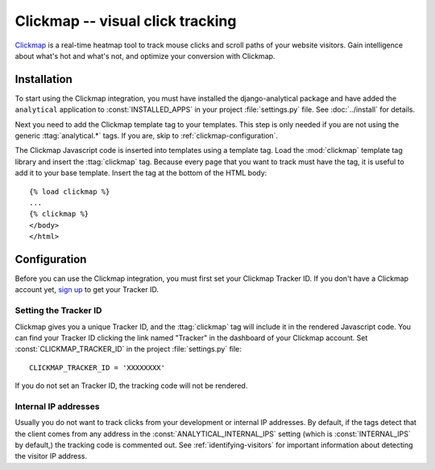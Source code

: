 ==================================
Clickmap -- visual click tracking
==================================

`Clickmap`_ is a real-time heatmap tool to track mouse clicks and scroll paths of your website visitors.
Gain intelligence about what's hot and what's not, and optimize your conversion with Clickmap.

.. _`Clickmap`: http://www.clickmap.ch/


.. clickmap-installation:

Installation
============

To start using the Clickmap integration, you must have installed the
django-analytical package and have added the ``analytical`` application
to :const:`INSTALLED_APPS` in your project :file:`settings.py` file.
See :doc:`../install` for details.

Next you need to add the Clickmap template tag to your templates.
This step is only needed if you are not using the generic
:ttag:`analytical.*` tags.  If you are, skip to
:ref:`clickmap-configuration`.

The Clickmap Javascript code is inserted into templates using a template
tag. Load the :mod:`clickmap` template tag library and insert the
:ttag:`clickmap` tag.  Because every page that you want to track must
have the tag, it is useful to add it to your base template. Insert
the tag at the bottom of the HTML body::

    {% load clickmap %}
    ...
    {% clickmap %}
    </body>
    </html>


.. _clickmap-configuration:

Configuration
=============

Before you can use the Clickmap integration, you must first set your
Clickmap Tracker ID. If you don't have a Clickmap account yet,
`sign up`_ to get your Tracker ID.

.. _`sign up`: http://www.clickmap.ch/


.. _clickmap-tracker-id:

Setting the Tracker ID
----------------------

Clickmap gives you a unique Tracker ID, and the :ttag:`clickmap`
tag will include it in the rendered Javascript code. You can find your
Tracker ID clicking the link named "Tracker" in the dashboard
of your Clickmap account. Set :const:`CLICKMAP_TRACKER_ID` in the project
:file:`settings.py` file::

    CLICKMAP_TRACKER_ID = 'XXXXXXXX'

If you do not set an Tracker ID, the tracking code will not be
rendered.


.. _clickmap-internal-ips:

Internal IP addresses
---------------------

Usually you do not want to track clicks from your development or
internal IP addresses.  By default, if the tags detect that the client
comes from any address in the :const:`ANALYTICAL_INTERNAL_IPS` setting
(which is :const:`INTERNAL_IPS` by default,) the tracking code is
commented out. See :ref:`identifying-visitors` for important information
about detecting the visitor IP address.
